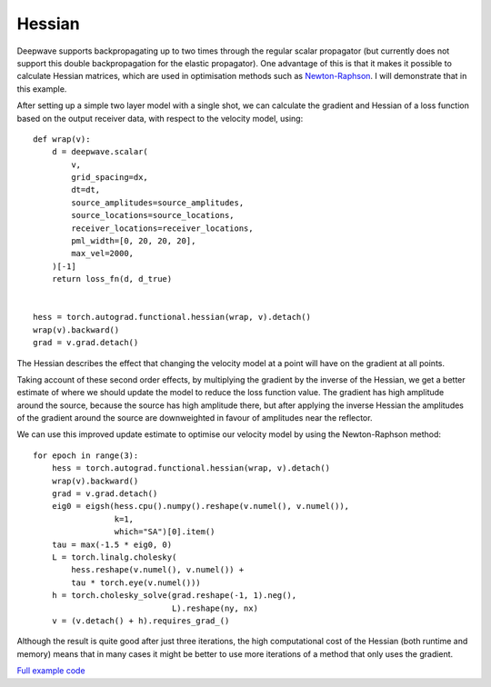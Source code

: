 Hessian
=======

Deepwave supports backpropagating up to two times through the regular scalar propagator (but currently does not support this double backpropagation for the elastic propagator). One advantage of this is that it makes it possible to calculate Hessian matrices, which are used in optimisation methods such as `Newton-Raphson <https://en.wikipedia.org/wiki/Newton%27s_method_in_optimization>`_. I will demonstrate that in this example.

After setting up a simple two layer model with a single shot, we can calculate the gradient and Hessian of a loss function based on the output receiver data, with respect to the velocity model, using::

    def wrap(v):
        d = deepwave.scalar(
            v,
            grid_spacing=dx,
            dt=dt,
            source_amplitudes=source_amplitudes,
            source_locations=source_locations,
            receiver_locations=receiver_locations,
            pml_width=[0, 20, 20, 20],
            max_vel=2000,
        )[-1]
        return loss_fn(d, d_true)


    hess = torch.autograd.functional.hessian(wrap, v).detach()
    wrap(v).backward()
    grad = v.grad.detach()

The Hessian describes the effect that changing the velocity model at a point will have on the gradient at all points.

.. image:: example_hessian.jpg

Taking account of these second order effects, by multiplying the gradient by the inverse of the Hessian, we get a better estimate of where we should update the model to reduce the loss function value. The gradient has high amplitude around the source, because the source has high amplitude there, but after applying the inverse Hessian the amplitudes of the gradient around the source are downweighted in favour of amplitudes near the reflector.

.. image:: example_hessian_vs_gradient.jpg

We can use this improved update estimate to optimise our velocity model by using the Newton-Raphson method::

    for epoch in range(3):
        hess = torch.autograd.functional.hessian(wrap, v).detach()
        wrap(v).backward()
        grad = v.grad.detach()
        eig0 = eigsh(hess.cpu().numpy().reshape(v.numel(), v.numel()),
                     k=1,
                     which="SA")[0].item()
        tau = max(-1.5 * eig0, 0)
        L = torch.linalg.cholesky(
            hess.reshape(v.numel(), v.numel()) +
            tau * torch.eye(v.numel()))
        h = torch.cholesky_solve(grad.reshape(-1, 1).neg(),
                                 L).reshape(ny, nx)
        v = (v.detach() + h).requires_grad_()


.. image:: example_hessian_result.jpg

Although the result is quite good after just three iterations, the high computational cost of the Hessian (both runtime and memory) means that in many cases it might be better to use more iterations of a method that only uses the gradient.

`Full example code <https://github.com/ar4/deepwave/blob/master/docs/example_hessian.py>`_
